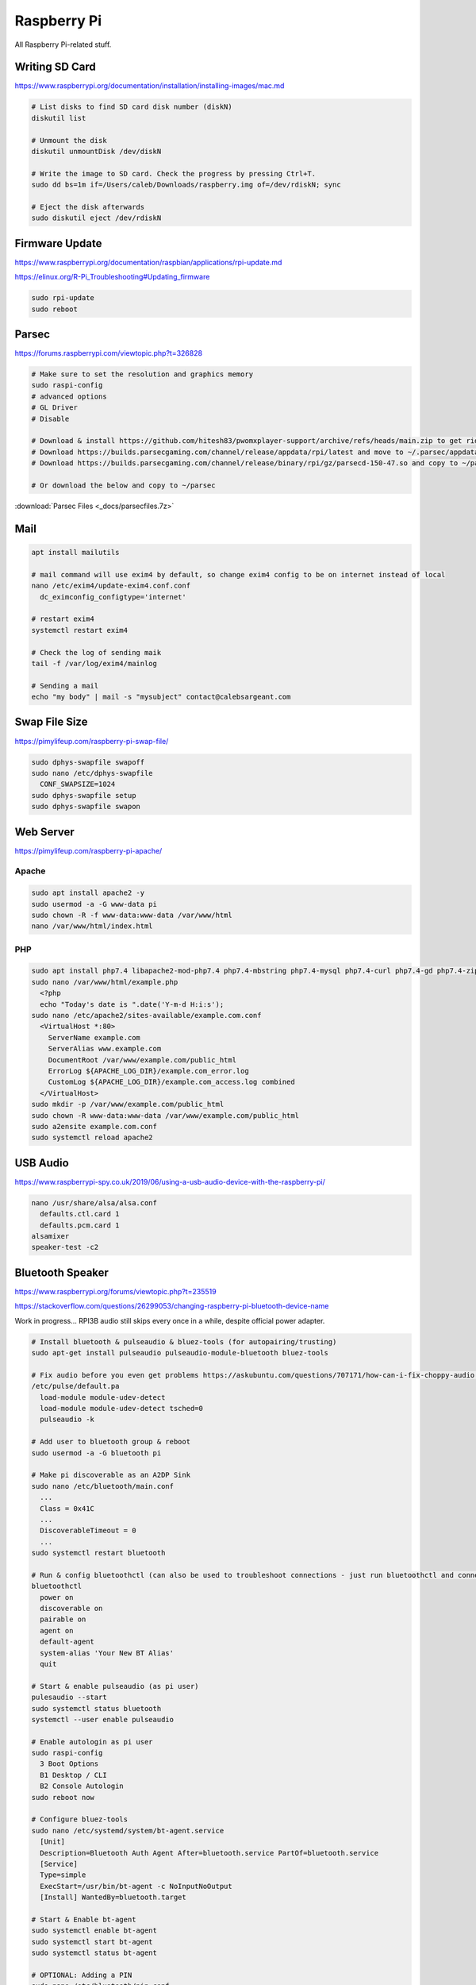Raspberry Pi
============

All Raspberry Pi-related stuff.

Writing SD Card
---------------

https://www.raspberrypi.org/documentation/installation/installing-images/mac.md

.. code-block:: bash

  # List disks to find SD card disk number (diskN)
  diskutil list

  # Unmount the disk
  diskutil unmountDisk /dev/diskN

  # Write the image to SD card. Check the progress by pressing Ctrl+T.
  sudo dd bs=1m if=/Users/caleb/Downloads/raspberry.img of=/dev/rdiskN; sync

  # Eject the disk afterwards
  sudo diskutil eject /dev/rdiskN

Firmware Update
---------------

https://www.raspberrypi.org/documentation/raspbian/applications/rpi-update.md

https://elinux.org/R-Pi_Troubleshooting#Updating_firmware

.. code-block:: bash

  sudo rpi-update
  sudo reboot

Parsec
------

https://forums.raspberrypi.com/viewtopic.php?t=326828

.. code-block:: bash

  # Make sure to set the resolution and graphics memory
  sudo raspi-config
  # advanced options
  # GL Driver
  # Disable

  # Download & install https://github.com/hitesh83/pwomxplayer-support/archive/refs/heads/main.zip to get rid of the lib error
  # Download https://builds.parsecgaming.com/channel/release/appdata/rpi/latest and move to ~/.parsec/appdata.json
  # Download https://builds.parsecgaming.com/channel/release/binary/rpi/gz/parsecd-150-47.so and copy to ~/parsec/

  # Or download the below and copy to ~/parsec

:download:`Parsec Files <_docs/parsecfiles.7z>`

Mail
----

.. code-block:: bash

  apt install mailutils

  # mail command will use exim4 by default, so change exim4 config to be on internet instead of local
  nano /etc/exim4/update-exim4.conf.conf
    dc_eximconfig_configtype='internet'
  
  # restart exim4
  systemctl restart exim4

  # Check the log of sending maik
  tail -f /var/log/exim4/mainlog 

  # Sending a mail
  echo "my body" | mail -s "mysubject" contact@calebsargeant.com

Swap File Size
--------------

https://pimylifeup.com/raspberry-pi-swap-file/

.. code-block:: bash

  sudo dphys-swapfile swapoff
  sudo nano /etc/dphys-swapfile
    CONF_SWAPSIZE=1024
  sudo dphys-swapfile setup
  sudo dphys-swapfile swapon

Web Server
----------

https://pimylifeup.com/raspberry-pi-apache/

Apache
^^^^^^

.. code-block:: bash

  sudo apt install apache2 -y
  sudo usermod -a -G www-data pi
  sudo chown -R -f www-data:www-data /var/www/html
  nano /var/www/html/index.html

PHP
^^^

.. code-block:: bash

  sudo apt install php7.4 libapache2-mod-php7.4 php7.4-mbstring php7.4-mysql php7.4-curl php7.4-gd php7.4-zip -y
  sudo nano /var/www/html/example.php
    <?php
    echo "Today's date is ".date('Y-m-d H:i:s');
  sudo nano /etc/apache2/sites-available/example.com.conf
    <VirtualHost *:80>
      ServerName example.com
      ServerAlias www.example.com
      DocumentRoot /var/www/example.com/public_html
      ErrorLog ${APACHE_LOG_DIR}/example.com_error.log
      CustomLog ${APACHE_LOG_DIR}/example.com_access.log combined
    </VirtualHost>
  sudo mkdir -p /var/www/example.com/public_html
  sudo chown -R www-data:www-data /var/www/example.com/public_html
  sudo a2ensite example.com.conf
  sudo systemctl reload apache2

USB Audio
---------

https://www.raspberrypi-spy.co.uk/2019/06/using-a-usb-audio-device-with-the-raspberry-pi/

.. code-block:: bash

  nano /usr/share/alsa/alsa.conf
    defaults.ctl.card 1
    defaults.pcm.card 1
  alsamixer
  speaker-test -c2

Bluetooth Speaker
-----------------

https://www.raspberrypi.org/forums/viewtopic.php?t=235519

https://stackoverflow.com/questions/26299053/changing-raspberry-pi-bluetooth-device-name

Work in progress... RPI3B audio still skips every once in a while, despite official power adapter.

.. code-block:: bash

  # Install bluetooth & pulseaudio & bluez-tools (for autopairing/trusting)
  sudo apt-get install pulseaudio pulseaudio-module-bluetooth bluez-tools

  # Fix audio before you even get problems https://askubuntu.com/questions/707171/how-can-i-fix-choppy-audio (still getting audio jumps over bluetooth)
  /etc/pulse/default.pa
    load-module module-udev-detect
    load-module module-udev-detect tsched=0
    pulseaudio -k

  # Add user to bluetooth group & reboot
  sudo usermod -a -G bluetooth pi

  # Make pi discoverable as an A2DP Sink
  sudo nano /etc/bluetooth/main.conf
    ...
    Class = 0x41C
    ...
    DiscoverableTimeout = 0
    ...
  sudo systemctl restart bluetooth

  # Run & config bluetoothctl (can also be used to troubleshoot connections - just run bluetoothctl and connect device)
  bluetoothctl
    power on
    discoverable on
    pairable on
    agent on
    default-agent
    system-alias 'Your New BT Alias'
    quit

  # Start & enable pulseaudio (as pi user)
  pulesaudio --start
  sudo systemctl status bluetooth
  systemctl --user enable pulseaudio

  # Enable autologin as pi user
  sudo raspi-config
    3 Boot Options
    B1 Desktop / CLI
    B2 Console Autologin
  sudo reboot now

  # Configure bluez-tools
  sudo nano /etc/systemd/system/bt-agent.service
    [Unit]
    Description=Bluetooth Auth Agent After=bluetooth.service PartOf=bluetooth.service
    [Service]
    Type=simple
    ExecStart=/usr/bin/bt-agent -c NoInputNoOutput
    [Install] WantedBy=bluetooth.target

  # Start & Enable bt-agent
  sudo systemctl enable bt-agent
  sudo systemctl start bt-agent
  sudo systemctl status bt-agent

  # OPTIONAL: Adding a PIN
  sudo nano /etc/bluetooth/pin.conf
    * 123456
  sudo chmod 600 /etc/bluetooth/pin.conf
  sudo nano /etc/systemd/system/bt-agent.service
    [Unit]
    Description=Bluetooth Auth Agent After=bluetooth.service PartOf=bluetooth.service

    [Service]
    Type=simple
    ExecStart=/usr/bin/bt-agent -c NoInputNoOutput -p /etc/bluetooth/pin.conf ExecStartPost=/bin/sleep 1
    ExecStartPost=/bin/hciconfig hci0 sspmode 0

    [Install] WantedBy=bluetooth.target
  sudo systemctl daemon-reload
  sudo systemctl restart bt-agent
  sudo systemctl status bt-agent

  # OPTIONAL: Use USB bluetooth dongle (disable onboard)
  sudo nano /etc/modprobe.d/blacklist-bluetooth.conf
    blacklist btbcm
    blacklist hci_uart
  sudo reboot

Audio Config
^^^^^^^^^^^^

Adjusting Volume:

https://my.esecuredata.com/index.php?/knowledgebase/article/6/adjust-the-volume-of-a-raspberry-pi-using-the-command-line

``alsamixer``

Change Audio Output Device:

https://www.raspberrypi.org/documentation/configuration/audio-config.md

``sudo raspi-config`` > Advanced Options > Audio

Spotify Connect
^^^^^^^^^^^^^^^

https://pimylifeup.com/raspberry-pi-spotify/

.. code-block:: bash

  # Install dependancies
  sudo apt install -y apt-transport-https curl

  # Add raspotify GPG key & repo
  curl -sSL https://dtcooper.github.io/raspotify/key.asc | sudo apt-key add -v -
  echo 'deb https://dtcooper.github.io/raspotify raspotify main' | sudo tee /etc/apt/sources.list.d/raspotify.list

  # Install raspotify
  sudo apt update
  sudo apt install raspotify

  # Changing name of device - leave "OPTIONS" alone if you don't want to tie to internet account and have it work over just the LAN (same L2 broadcast domain)
  sudo nano /etc/default/raspotify
    DEVICE_NAME="raspotify"
    BITRATE="160"
    OPTIONS="--username <USERNAME> --password <PASSWORD>"

  # Restart raspotify after making changes
  sudo systemctl restart raspotify

Fixing Audio
^^^^^^^^^^^^

Attempts to fix the audio jumps:

https://wiki.archlinux.org/index.php/PulseAudio/Troubleshooting#Sound_stuttering_when_streaming_over_network

https://raspberrypi.stackexchange.com/questions/9795/pulseaudio-sink-stuttering

https://dbader.org/blog/crackle-free-audio-on-the-raspberry-pi-with-mpd-and-pulseaudio

https://raspberrypi.stackexchange.com/questions/32356/how-do-i-fix-cracking-sounds
